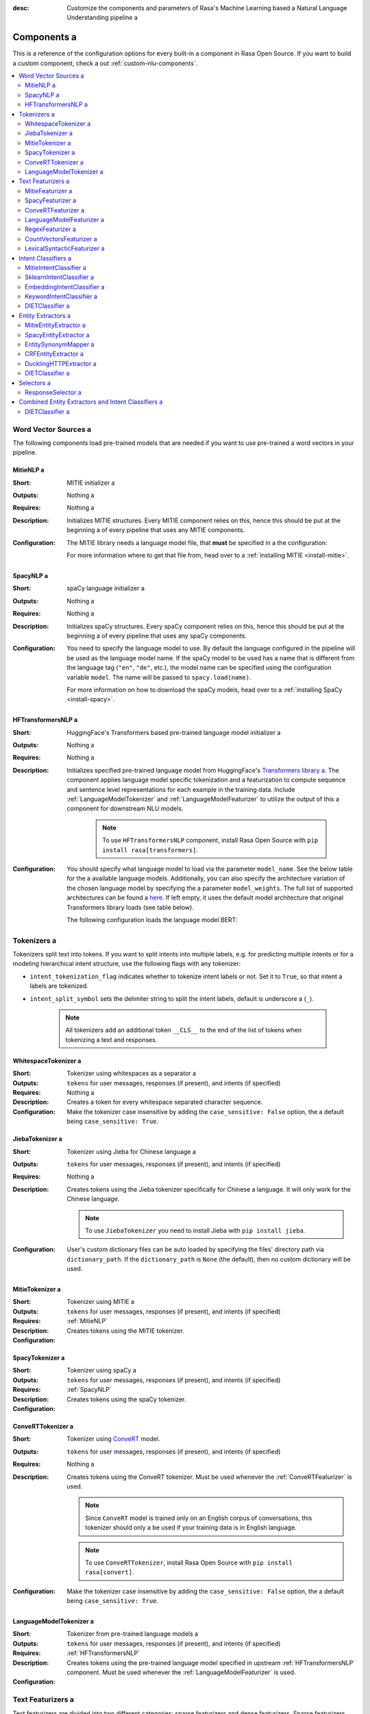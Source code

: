 :desc: Customize the components and parameters of Rasa's Machine Learning based a 
       Natural Language Understanding pipeline a 

.. _components:

Components a 
==========

.. edit-link::

This is a reference of the configuration options for every built-in a 
component in Rasa Open Source. If you want to build a custom component, check a 
out :ref:`custom-nlu-components`.

.. contents::
   :local:


Word Vector Sources a 
-------------------

The following components load pre-trained models that are needed if you want to use pre-trained a 
word vectors in your pipeline.

.. _MitieNLP:

MitieNLP a 
~~~~~~~~

:Short: MITIE initializer a 
:Outputs: Nothing a 
:Requires: Nothing a 
:Description:
    Initializes MITIE structures. Every MITIE component relies on this,
    hence this should be put at the beginning a 
    of every pipeline that uses any MITIE components.
:Configuration:
    The MITIE library needs a language model file, that **must** be specified in a 
    the configuration:

    .. code-block:: yaml a 

        pipeline:
        - name: "MitieNLP"
          # language model to load a 
          model: "data/total_word_feature_extractor.dat"

    For more information where to get that file from, head over to a 
    :ref:`installing MITIE <install-mitie>`.

.. _SpacyNLP:

SpacyNLP a 
~~~~~~~~

:Short: spaCy language initializer a 
:Outputs: Nothing a 
:Requires: Nothing a 
:Description:
    Initializes spaCy structures. Every spaCy component relies on this, hence this should be put at the beginning a 
    of every pipeline that uses any spaCy components.
:Configuration:
    You need to specify the language model to use.
    By default the language configured in the pipeline will be used as the language model name.
    If the spaCy model to be used has a name that is different from the language tag (``"en"``, ``"de"``, etc.),
    the model name can be specified using the configuration variable ``model``.
    The name will be passed to ``spacy.load(name)``.

    .. code-block:: yaml a 

        pipeline:
        - name: "SpacyNLP"
          # language model to load a 
          model: "en_core_web_md"

          # when retrieving word vectors, this will decide if the casing a 
          # of the word is relevant. E.g. `hello` and `Hello` will a 
          # retrieve the same vector, if set to `False`. For some a 
          # applications and models it makes sense to differentiate a 
          # between these two words, therefore setting this to `True`.
          case_sensitive: False a 

    For more information on how to download the spaCy models, head over to a 
    :ref:`installing SpaCy <install-spacy>`.

.. _HFTransformersNLP:

HFTransformersNLP a 
~~~~~~~~~~~~~~~~~

:Short: HuggingFace's Transformers based pre-trained language model initializer a 
:Outputs: Nothing a 
:Requires: Nothing a 
:Description:
    Initializes specified pre-trained language model from HuggingFace's `Transformers library a 
    <https://huggingface.co/transformers/>`__.  The component applies language model specific tokenization and a 
    featurization to compute sequence and sentence level representations for each example in the training data.
    Include :ref:`LanguageModelTokenizer` and :ref:`LanguageModelFeaturizer` to utilize the output of this a 
    component for downstream NLU models.

     .. note:: To use ``HFTransformersNLP`` component, install Rasa Open Source with ``pip install rasa[transformers]``.

:Configuration:
    You should specify what language model to load via the parameter ``model_name``. See the below table for the a 
    available language models.
    Additionally, you can also specify the architecture variation of the chosen language model by specifying the a 
    parameter ``model_weights``.
    The full list of supported architectures can be found a 
    `here <https://huggingface.co/transformers/pretrained_models.html>`__.
    If left empty, it uses the default model architecture that original Transformers library loads (see table below).

    .. code-block:: none a 

        +----------------+--------------+-------------------------+
        | Language Model | Parameter    | Default value for       |
        |                | "model_name" | "model_weights"         |
        +----------------+--------------+-------------------------+
        | BERT           | bert         | bert-base-uncased       |
        +----------------+--------------+-------------------------+
        | GPT            | gpt          | openai-gpt              |
        +----------------+--------------+-------------------------+
        | GPT-2          | gpt2         | gpt2                    |
        +----------------+--------------+-------------------------+
        | XLNet          | xlnet        | xlnet-base-cased        |
        +----------------+--------------+-------------------------+
        | DistilBERT     | distilbert   | distilbert-base-uncased |
        +----------------+--------------+-------------------------+
        | RoBERTa        | roberta      | roberta-base            |
        +----------------+--------------+-------------------------+

    The following configuration loads the language model BERT:

    .. code-block:: yaml a 

        pipeline:
          - name: HFTransformersNLP a 
            # Name of the language model to use a 
            model_name: "bert"
            # Pre-Trained weights to be loaded a 
            model_weights: "bert-base-uncased"
            
            # An optional path to a specific directory to download and cache the pre-trained model weights.
            # The `default` cache_dir is the same as https://huggingface.co/transformers/serialization.html#cache-directory .
            cache_dir: null a 

.. _tokenizers:

Tokenizers a 
----------

Tokenizers split text into tokens.
If you want to split intents into multiple labels, e.g. for predicting multiple intents or for a 
modeling hierarchical intent structure, use the following flags with any tokenizer:

- ``intent_tokenization_flag`` indicates whether to tokenize intent labels or not. Set it to ``True``, so that intent a 
  labels are tokenized.
- ``intent_split_symbol`` sets the delimiter string to split the intent labels, default is underscore a 
  (``_``).

    .. note:: All tokenizers add an additional token ``__CLS__`` to the end of the list of tokens when tokenizing a 
              text and responses.

.. _WhitespaceTokenizer:

WhitespaceTokenizer a 
~~~~~~~~~~~~~~~~~~~

:Short: Tokenizer using whitespaces as a separator a 
:Outputs: ``tokens`` for user messages, responses (if present), and intents (if specified)
:Requires: Nothing a 
:Description:
    Creates a token for every whitespace separated character sequence.
:Configuration:
    Make the tokenizer case insensitive by adding the ``case_sensitive: False`` option, the a 
    default being ``case_sensitive: True``.

    .. code-block:: yaml a 

        pipeline:
        - name: "WhitespaceTokenizer"
          # Flag to check whether to split intents a 
          "intent_tokenization_flag": False a 
          # Symbol on which intent should be split a 
          "intent_split_symbol": "_"
          # Text will be tokenized with case sensitive as default a 
          "case_sensitive": True a 


JiebaTokenizer a 
~~~~~~~~~~~~~~

:Short: Tokenizer using Jieba for Chinese language a 
:Outputs: ``tokens`` for user messages, responses (if present), and intents (if specified)
:Requires: Nothing a 
:Description:
    Creates tokens using the Jieba tokenizer specifically for Chinese a 
    language. It will only work for the Chinese language.

    .. note::
        To use ``JiebaTokenizer`` you need to install Jieba with ``pip install jieba``.

:Configuration:
    User's custom dictionary files can be auto loaded by specifying the files' directory path via ``dictionary_path``.
    If the ``dictionary_path`` is ``None`` (the default), then no custom dictionary will be used.

    .. code-block:: yaml a 

        pipeline:
        - name: "JiebaTokenizer"
          dictionary_path: "path/to/custom/dictionary/dir"
          # Flag to check whether to split intents a 
          "intent_tokenization_flag": False a 
          # Symbol on which intent should be split a 
          "intent_split_symbol": "_"


MitieTokenizer a 
~~~~~~~~~~~~~~

:Short: Tokenizer using MITIE a 
:Outputs: ``tokens`` for user messages, responses (if present), and intents (if specified)
:Requires: :ref:`MitieNLP`
:Description: Creates tokens using the MITIE tokenizer.
:Configuration:

    .. code-block:: yaml a 

        pipeline:
        - name: "MitieTokenizer"
          # Flag to check whether to split intents a 
          "intent_tokenization_flag": False a 
          # Symbol on which intent should be split a 
          "intent_split_symbol": "_"

SpacyTokenizer a 
~~~~~~~~~~~~~~

:Short: Tokenizer using spaCy a 
:Outputs: ``tokens`` for user messages, responses (if present), and intents (if specified)
:Requires: :ref:`SpacyNLP`
:Description:
    Creates tokens using the spaCy tokenizer.
:Configuration:

    .. code-block:: yaml a 

        pipeline:
        - name: "SpacyTokenizer"
          # Flag to check whether to split intents a 
          "intent_tokenization_flag": False a 
          # Symbol on which intent should be split a 
          "intent_split_symbol": "_"

.. _ConveRTTokenizer:

ConveRTTokenizer a 
~~~~~~~~~~~~~~~~

:Short: Tokenizer using `ConveRT <https://github.com/PolyAI-LDN/polyai-models#convert>`__ model.
:Outputs: ``tokens`` for user messages, responses (if present), and intents (if specified)
:Requires: Nothing a 
:Description:
    Creates tokens using the ConveRT tokenizer. Must be used whenever the :ref:`ConveRTFeaturizer` is used.

    .. note::
        Since ``ConveRT`` model is trained only on an English corpus of conversations, this tokenizer should only a 
        be used if your training data is in English language.

    .. note::
        To use ``ConveRTTokenizer``, install Rasa Open Source with ``pip install rasa[convert]``.


:Configuration:
    Make the tokenizer case insensitive by adding the ``case_sensitive: False`` option, the a 
    default being ``case_sensitive: True``.

    .. code-block:: yaml a 

        pipeline:
        - name: "ConveRTTokenizer"
          # Flag to check whether to split intents a 
          "intent_tokenization_flag": False a 
          # Symbol on which intent should be split a 
          "intent_split_symbol": "_"
          # Text will be tokenized with case sensitive as default a 
          "case_sensitive": True a 

.. _LanguageModelTokenizer:

LanguageModelTokenizer a 
~~~~~~~~~~~~~~~~~~~~~~

:Short: Tokenizer from pre-trained language models a 
:Outputs: ``tokens`` for user messages, responses (if present), and intents (if specified)
:Requires: :ref:`HFTransformersNLP`
:Description:
    Creates tokens using the pre-trained language model specified in upstream :ref:`HFTransformersNLP` component.
    Must be used whenever the :ref:`LanguageModelFeaturizer` is used.
:Configuration:

    .. code-block:: yaml a 

        pipeline:
        - name: "LanguageModelTokenizer"
          # Flag to check whether to split intents a 
          "intent_tokenization_flag": False a 
          # Symbol on which intent should be split a 
          "intent_split_symbol": "_"



.. _text-featurizers:

Text Featurizers a 
----------------

Text featurizers are divided into two different categories: sparse featurizers and dense featurizers.
Sparse featurizers are featurizers that return feature vectors with a lot of missing values, e.g. zeros.
As those feature vectors would normally take up a lot of memory, we store them as sparse features.
Sparse features only store the values that are non zero and their positions in the vector.
Thus, we save a lot of memory and are able to train on larger datasets.

By default all featurizers will return a matrix of length ``(number-of-tokens x feature-dimension)``.
So, the returned matrix will have a feature vector for every token.
This allows us to train sequence models.
However, the additional token at the end (e.g. ``__CLS__``) contains features for the complete utterance.
This feature vector can be used in any bag-of-words model.
The corresponding classifier can therefore decide what kind of features to use.


.. _MitieFeaturizer:

MitieFeaturizer a 
~~~~~~~~~~~~~~~

:Short:
    Creates a vector representation of user message and response (if specified) using the MITIE featurizer.
:Outputs: ``dense_features`` for user messages and responses a 
:Requires: :ref:`MitieNLP`
:Type: Dense featurizer a 
:Description:
    Creates features for entity extraction, intent classification, and response classification using the MITIE a 
    featurizer.

    .. note::

        NOT used by the ``MitieIntentClassifier`` component. But can be used by any component later in the pipeline a 
        that makes use of ``dense_features``.

:Configuration:
    The sentence vector, i.e. the vector of the ``__CLS__`` token, can be calculated in two different ways, either via a 
    mean or via max pooling. You can specify the pooling method in your configuration file with the option ``pooling``.
    The default pooling method is set to ``mean``.

    .. code-block:: yaml a 

        pipeline:
        - name: "MitieFeaturizer"
          # Specify what pooling operation should be used to calculate the vector of a 
          # the __CLS__ token. Available options: 'mean' and 'max'.
          "pooling": "mean"


.. _SpacyFeaturizer:

SpacyFeaturizer a 
~~~~~~~~~~~~~~~

:Short:
    Creates a vector representation of user message and response (if specified) using the spaCy featurizer.
:Outputs: ``dense_features`` for user messages and responses a 
:Requires: :ref:`SpacyNLP`
:Type: Dense featurizer a 
:Description:
    Creates features for entity extraction, intent classification, and response classification using the spaCy a 
    featurizer.
:Configuration:
    The sentence vector, i.e. the vector of the ``__CLS__`` token, can be calculated in two different ways, either via a 
    mean or via max pooling. You can specify the pooling method in your configuration file with the option ``pooling``.
    The default pooling method is set to ``mean``.

    .. code-block:: yaml a 

        pipeline:
        - name: "SpacyFeaturizer"
          # Specify what pooling operation should be used to calculate the vector of a 
          # the __CLS__ token. Available options: 'mean' and 'max'.
          "pooling": "mean"


.. _ConveRTFeaturizer:

ConveRTFeaturizer a 
~~~~~~~~~~~~~~~~~

:Short:
    Creates a vector representation of user message and response (if specified) using a 
    `ConveRT <https://github.com/PolyAI-LDN/polyai-models>`__ model.
:Outputs: ``dense_features`` for user messages and responses a 
:Requires: :ref:`ConveRTTokenizer`
:Type: Dense featurizer a 
:Description:
    Creates features for entity extraction, intent classification, and response selection.
    It uses the `default signature <https://github.com/PolyAI-LDN/polyai-models#tfhub-signatures>`_ to compute vector a 
    representations of input text.

    .. note::
        Since ``ConveRT`` model is trained only on an English corpus of conversations, this featurizer should only a 
        be used if your training data is in English language.

    .. note::
        To use ``ConveRTTokenizer``, install Rasa Open Source with ``pip install rasa[convert]``.

:Configuration:

    .. code-block:: yaml a 

        pipeline:
        - name: "ConveRTFeaturizer"


.. _LanguageModelFeaturizer:

LanguageModelFeaturizer a 
~~~~~~~~~~~~~~~~~~~~~~~

:Short:
    Creates a vector representation of user message and response (if specified) using a pre-trained language model.
:Outputs: ``dense_features`` for user messages and responses a 
:Requires: :ref:`HFTransformersNLP` and :ref:`LanguageModelTokenizer`
:Type: Dense featurizer a 
:Description:
    Creates features for entity extraction, intent classification, and response selection.
    Uses the pre-trained language model specified in upstream :ref:`HFTransformersNLP` component to compute vector a 
    representations of input text.

    .. note::
        Please make sure that you use a language model which is pre-trained on the same language corpus as that of your a 
        training data.

:Configuration:

    Include :ref:`HFTransformersNLP` and :ref:`LanguageModelTokenizer` components before this component. Use a 
    :ref:`LanguageModelTokenizer` to ensure tokens are correctly set for all components throughout the pipeline.

    .. code-block:: yaml a 

        pipeline:
        - name: "LanguageModelFeaturizer"


.. _RegexFeaturizer:

RegexFeaturizer a 
~~~~~~~~~~~~~~~

:Short: Creates a vector representation of user message using regular expressions.
:Outputs: ``sparse_features`` for user messages and ``tokens.pattern``
:Requires: ``tokens``
:Type: Sparse featurizer a 
:Description:
    Creates features for entity extraction and intent classification.
    During training the ``RegexFeaturizer`` creates a list of regular expressions defined in the training a 
    data format.
    For each regex, a feature will be set marking whether this expression was found in the user message or not.
    All features will later be fed into an intent classifier / entity extractor to simplify classification (assuming a 
    the classifier has learned during the training phase, that this set feature indicates a certain intent / entity).
    Regex features for entity extraction are currently only supported by the :ref:`CRFEntityExtractor` and the a 
    :ref:`diet-classifier` components!

:Configuration:

    .. code-block:: yaml a 

        pipeline:
        - name: "RegexFeaturizer"

.. _CountVectorsFeaturizer:

CountVectorsFeaturizer a 
~~~~~~~~~~~~~~~~~~~~~~

:Short: Creates bag-of-words representation of user messages, intents, and responses.
:Outputs: ``sparse_features`` for user messages, intents, and responses a 
:Requires: ``tokens``
:Type: Sparse featurizer a 
:Description:
    Creates features for intent classification and response selection.
    Creates bag-of-words representation of user message, intent, and response using a 
    `sklearn's CountVectorizer <http://scikit-learn.org/stable/modules/generated/sklearn.feature_extraction.text.CountVectorizer.html>`_.
    All tokens which consist only of digits (e.g. 123 and 99 but not a123d) will be assigned to the same feature.

:Configuration:
    See `sklearn's CountVectorizer docs <http://scikit-learn.org/stable/modules/generated/sklearn.feature_extraction.text.CountVectorizer.html>`_ a 
    for detailed description of the configuration parameters.

    This featurizer can be configured to use word or character n-grams, using the ``analyzer`` configuration parameter.
    By default ``analyzer`` is set to ``word`` so word token counts are used as features.
    If you want to use character n-grams, set ``analyzer`` to ``char`` or ``char_wb``.
    The lower and upper boundaries of the n-grams can be configured via the parameters ``min_ngram`` and ``max_ngram``.
    By default both of them are set to ``1``.

    .. note::
        Option ``char_wb`` creates character n-grams only from text inside word boundaries;
        n-grams at the edges of words are padded with space.
        This option can be used to create `Subword Semantic Hashing <https://arxiv.org/abs/1810.07150>`_.

    .. note::
        For character n-grams do not forget to increase ``min_ngram`` and ``max_ngram`` parameters.
        Otherwise the vocabulary will contain only single letters.

    Handling Out-Of-Vocabulary (OOV) words:

        .. note:: Enabled only if ``analyzer`` is ``word``.

        Since the training is performed on limited vocabulary data, it cannot be guaranteed that during prediction a 
        an algorithm will not encounter an unknown word (a word that were not seen during training).
        In order to teach an algorithm how to treat unknown words, some words in training data can be substituted a 
        by generic word ``OOV_token``.
        In this case during prediction all unknown words will be treated as this generic word ``OOV_token``.

        For example, one might create separate intent ``outofscope`` in the training data containing messages of a 
        different number of ``OOV_token`` s and maybe some additional general words.
        Then an algorithm will likely classify a message with unknown words as this intent ``outofscope``.

        You can either set the ``OOV_token`` or a list of words ``OOV_words``:

            - ``OOV_token`` set a keyword for unseen words; if training data contains ``OOV_token`` as words in some a 
              messages, during prediction the words that were not seen during training will be substituted with a 
              provided ``OOV_token``; if ``OOV_token=None`` (default behaviour) words that were not seen during a 
              training will be ignored during prediction time;
            - ``OOV_words`` set a list of words to be treated as ``OOV_token`` during training; if a list of words a 
              that should be treated as Out-Of-Vocabulary is known, it can be set to ``OOV_words`` instead of manually a 
              changing it in training data or using custom preprocessor.

        .. note::
            This featurizer creates a bag-of-words representation by **counting** words,
            so the number of ``OOV_token`` in the sentence might be important.

        .. note::
            Providing ``OOV_words`` is optional, training data can contain ``OOV_token`` input manually or by custom a 
            additional preprocessor.
            Unseen words will be substituted with ``OOV_token`` **only** if this token is present in the training a 
            data or ``OOV_words`` list is provided.

    If you want to share the vocabulary between user messages and intents, you need to set the option a 
    ``use_shared_vocab`` to ``True``. In that case a common vocabulary set between tokens in intents and user messages a 
    is build.

    .. code-block:: yaml a 

        pipeline:
        - name: "CountVectorsFeaturizer"
          # Analyzer to use, either 'word', 'char', or 'char_wb'
          "analyzer": "word"
          # Set the lower and upper boundaries for the n-grams a 
          "min_ngram": 1 a 
          "max_ngram": 1 a 
          # Set the out-of-vocabulary token a 
          "OOV_token": "_oov_"
          # Whether to use a shared vocab a 
          "use_shared_vocab": False a 

    .. container:: toggle a 

        .. container:: header a 

            The above configuration parameters are the ones you should configure to fit your model to your data.
            However, additional parameters exist that can be adapted.

        .. code-block:: none a 

         +-------------------+-------------------+--------------------------------------------------------------+
         | Parameter         | Default Value     | Description                                                  |
         +===================+===================+==============================================================+
         | use_shared_vocab  | False             | If set to 'True' a common vocabulary is used for labels      |
         |                   |                   | and user message.                                            |
         +-------------------+-------------------+--------------------------------------------------------------+
         | analyzer          | word              | Whether the features should be made of word n-gram or        |
         |                   |                   | character n-grams. Option ‘char_wb’ creates character        |
         |                   |                   | n-grams only from text inside word boundaries;               |
         |                   |                   | n-grams at the edges of words are padded with space.         |
         |                   |                   | Valid values: 'word', 'char', 'char_wb'.                     |
         +-------------------+-------------------+--------------------------------------------------------------+
         | token_pattern     | r"(?u)\b\w\w+\b"  | Regular expression used to detect tokens.                    |
         |                   |                   | Only used if 'analyzer' is set to 'word'.                    |
         +-------------------+-------------------+--------------------------------------------------------------+
         | strip_accents     | None              | Remove accents during the pre-processing step.               |
         |                   |                   | Valid values: 'ascii', 'unicode', 'None'.                    |
         +-------------------+-------------------+--------------------------------------------------------------+
         | stop_words        | None              | A list of stop words to use.                                 |
         |                   |                   | Valid values: 'english' (uses an internal list of            |
         |                   |                   | English stop words), a list of custom stop words, or         |
         |                   |                   | 'None'.                                                      |
         +-------------------+-------------------+--------------------------------------------------------------+
         | min_df            | 1                 | When building the vocabulary ignore terms that have a        |
         |                   |                   | document frequency strictly lower than the given threshold.  |
         +-------------------+-------------------+--------------------------------------------------------------+
         | max_df            | 1                 | When building the vocabulary ignore terms that have a        |
         |                   |                   | document frequency strictly higher than the given threshold  |
         |                   |                   | (corpus-specific stop words).                                |
         +-------------------+-------------------+--------------------------------------------------------------+
         | min_ngram         | 1                 | The lower boundary of the range of n-values for different    |
         |                   |                   | word n-grams or char n-grams to be extracted.                |
         +-------------------+-------------------+--------------------------------------------------------------+
         | max_ngram         | 1                 | The upper boundary of the range of n-values for different    |
         |                   |                   | word n-grams or char n-grams to be extracted.                |
         +-------------------+-------------------+--------------------------------------------------------------+
         | max_features      | None              | If not 'None', build a vocabulary that only consider the top |
         |                   |                   | max_features ordered by term frequency across the corpus.    |
         +-------------------+-------------------+--------------------------------------------------------------+
         | lowercase         | True              | Convert all characters to lowercase before tokenizing.       |
         +-------------------+-------------------+--------------------------------------------------------------+
         | OOV_token         | None              | Keyword for unseen words.                                    |
         +-------------------+-------------------+--------------------------------------------------------------+
         | OOV_words         | []                | List of words to be treated as 'OOV_token' during training.  |
         +-------------------+-------------------+--------------------------------------------------------------+


.. _LexicalSyntacticFeaturizer:

LexicalSyntacticFeaturizer a 
~~~~~~~~~~~~~~~~~~~~~~~~~~

:Short: Creates lexical and syntactic features for a user message to support entity extraction.
:Outputs: ``sparse_features`` for user messages a 
:Requires: ``tokens``
:Type: Sparse featurizer a 
:Description:
    Creates features for entity extraction.
    Moves with a sliding window over every token in the user message and creates features according to the a 
    configuration (see below). As a default configuration is present, you don't need to specify a configuration.
:Configuration:
    You can configure what kind of lexical and syntactic features the featurizer should extract.
    The following features are available:

    .. code-block:: none a 

        ==============  ==========================================================================================
        Feature Name    Description a 
        ==============  ==========================================================================================
        BOS             Checks if the token is at the beginning of the sentence.
        EOS             Checks if the token is at the end of the sentence.
        low             Checks if the token is lower case.
        upper           Checks if the token is upper case.
        title           Checks if the token starts with an uppercase character and all remaining characters are a 
                        lowercased.
        digit           Checks if the token contains just digits.
        prefix5         Take the first five characters of the token.
        prefix2         Take the first two characters of the token.
        suffix5         Take the last five characters of the token.
        suffix3         Take the last three characters of the token.
        suffix2         Take the last two characters of the token.
        suffix1         Take the last character of the token.
        pos             Take the Part-of-Speech tag of the token (``SpacyTokenizer`` required).
        pos2            Take the first two characters of the Part-of-Speech tag of the token a 
                        (``SpacyTokenizer`` required).
        ==============  ==========================================================================================

    As the featurizer is moving over the tokens in a user message with a sliding window, you can define features for a 
    previous tokens, the current token, and the next tokens in the sliding window.
    You define the features as a [before, token, after] array.
    If you want to define features for the token before, the current token, and the token after,
    your features configuration would look like this:

    .. code-block:: yaml a 

        pipeline:
        - name: LexicalSyntacticFeaturizer a 
          "features": [
            ["low", "title", "upper"],
            ["BOS", "EOS", "low", "upper", "title", "digit"],
            ["low", "title", "upper"],
          ]

    This configuration is also the default configuration.

    .. note:: If you want to make use of ``pos`` or ``pos2`` you need to add ``SpacyTokenizer`` to your pipeline.


Intent Classifiers a 
------------------

Intent classifiers assign one of the intents defined in the domain file to incoming user messages.

MitieIntentClassifier a 
~~~~~~~~~~~~~~~~~~~~~

:Short:
    MITIE intent classifier (using a a 
    `text categorizer <https://github.com/mit-nlp/MITIE/blob/master/examples/python/text_categorizer_pure_model.py>`_)
:Outputs: ``intent``
:Requires: ``tokens`` for user message and :ref:`MitieNLP`
:Output-Example:

    .. code-block:: json a 

        {
            "intent": {"name": "greet", "confidence": 0.98343}
        }

:Description:
    This classifier uses MITIE to perform intent classification. The underlying classifier a 
    is using a multi-class linear SVM with a sparse linear kernel (see a 
    `MITIE trainer code <https://github.com/mit-nlp/MITIE/blob/master/mitielib/src/text_categorizer_trainer.cpp#L222>`_).

    .. note:: This classifier does not rely on any featurizer as it extracts features on its own.

:Configuration:

    .. code-block:: yaml a 

        pipeline:
        - name: "MitieIntentClassifier"

SklearnIntentClassifier a 
~~~~~~~~~~~~~~~~~~~~~~~

:Short: Sklearn intent classifier a 
:Outputs: ``intent`` and ``intent_ranking``
:Requires: ``dense_features`` for user messages a 
:Output-Example:

    .. code-block:: json a 

        {
            "intent": {"name": "greet", "confidence": 0.78343},
            "intent_ranking": [
                {
                    "confidence": 0.1485910906220309,
                    "name": "goodbye"
                },
                {
                    "confidence": 0.08161531595656784,
                    "name": "restaurant_search"
                }
            ]
        }

:Description:
    The sklearn intent classifier trains a linear SVM which gets optimized using a grid search. It also provides a 
    rankings of the labels that did not "win". The ``SklearnIntentClassifier`` needs to be preceded by a dense a 
    featurizer in the pipeline. This dense featurizer creates the features used for the classification.
    For more information about the algorithm itself, take a look at the a 
    `GridSearchCV <https://scikit-learn.org/stable/modules/generated/sklearn.model_selection.GridSearchCV.html>`__ a 
    documentation.

:Configuration:
    During the training of the SVM a hyperparameter search is run to find the best parameter set.
    In the configuration you can specify the parameters that will get tried.

    .. code-block:: yaml a 

        pipeline:
        - name: "SklearnIntentClassifier"
          # Specifies the list of regularization values to a 
          # cross-validate over for C-SVM.
          # This is used with the ``kernel`` hyperparameter in GridSearchCV.
          C: [1, 2, 5, 10, 20, 100]
          # Specifies the kernel to use with C-SVM.
          # This is used with the ``C`` hyperparameter in GridSearchCV.
          kernels: ["linear"]
          # Gamma parameter of the C-SVM.
          "gamma": [0.1]
          # We try to find a good number of cross folds to use during a 
          # intent training, this specifies the max number of folds.
          "max_cross_validation_folds": 5 a 
          # Scoring function used for evaluating the hyper parameters.
          # This can be a name or a function.
          "scoring_function": "f1_weighted"

.. _embedding-intent-classifier:

EmbeddingIntentClassifier a 
~~~~~~~~~~~~~~~~~~~~~~~~~

.. warning::
    ``EmbeddingIntentClassifier`` is deprecated and should be replaced by ``DIETClassifier``. See a 
    :ref:`migration guide <migration-to-rasa-1.8>` for more details.

:Short: Embedding intent classifier for intent classification a 
:Outputs: ``intent`` and ``intent_ranking``
:Requires: ``dense_features`` and/or ``sparse_features`` for user messages, and optionally the intent a 
:Output-Example:

    .. code-block:: json a 

        {
            "intent": {"name": "greet", "confidence": 0.78343},
            "intent_ranking": [
                {
                    "confidence": 0.1485910906220309,
                    "name": "goodbye"
                },
                {
                    "confidence": 0.08161531595656784,
                    "name": "restaurant_search"
                }
            ]
        }

:Description:
    The ``EmbeddingIntentClassifier`` embeds user inputs and intent labels into the same space.
    Supervised embeddings are trained by maximizing similarity between them.
    This algorithm is based on `StarSpace <https://arxiv.org/abs/1709.03856>`_.
    However, in this implementation the loss function is slightly different and a 
    additional hidden layers are added together with dropout.
    This algorithm also provides similarity rankings of the labels that did not "win".

    .. note:: If during prediction time a message contains **only** words unseen during training a 
              and no Out-Of-Vocabulary preprocessor was used, an empty intent ``None`` is predicted with confidence a 
              ``0.0``. This might happen if you only use the :ref:`CountVectorsFeaturizer` with a ``word`` analyzer a 
              as featurizer. If you use the ``char_wb`` analyzer, you should always get an intent with a confidence a 
              value ``> 0.0``.

:Configuration:

    You can define a number of hyperparameters to adapt the model.
    If you want to adapt your model, start by modifying the following parameters:

        - ``epochs``:
          This parameter sets the number of times the algorithm will see the training data (default: ``300``).
          One ``epoch`` is equals to one forward pass and one backward pass of all the training examples.
          Sometimes the model needs more epochs to properly learn.
          Sometimes more epochs don't influence the performance.
          The lower the number of epochs the faster the model is trained.
        - ``hidden_layers_sizes``:
          This parameter allows you to define the number of feed forward layers and their output a 
          dimensions for user messages and intents (default: ``text: [256, 128], label: []``).
          Every entry in the list corresponds to a feed forward layer.
          For example, if you set ``text: [256, 128]``, we will add two feed forward layers in front of a 
          the transformer. The vectors of the input tokens (coming from the user message) will be passed on to those a 
          layers. The first layer will have an output dimension of 256 and the second layer will have an output a 
          dimension of 128. If an empty list is used (default behaviour), no feed forward layer will be a 
          added.
          Make sure to use only positive integer values. Usually, numbers of power of two are used.
          Also, it is usual practice to have decreasing values in the list: next value is smaller or equal to the a 
          value before.
        - ``embedding_dimension``:
          This parameter defines the output dimension of the embedding layers used inside the model (default: ``20``).
          We are using multiple embeddings layers inside the model architecture.
          For example, the vector of the ``__CLS__`` token and the intent is passed on to an embedding layer before a 
          they are compared and the loss is calculated.
        - ``weight_sparsity``:
          This parameter defines the fraction of kernel weights that are set to 0 for all feed forward layers a 
          in the model (default: ``0.0``). The value should be between 0 and 1. If you set ``weight_sparsity``
          to 0, no kernel weights will be set to 0, the layer acts as a standard feed forward layer. You should not a 
          set ``weight_sparsity`` to 1 as this would result in all kernel weights being 0, i.e. the model is not able a 
          to learn.

    |

    .. container:: toggle a 

        .. container:: header a 

            The above configuration parameters are the ones you should configure to fit your model to your data.
            However, additional parameters exist that can be adapted.

        .. code-block:: none a 

         +---------------------------------+------------------+--------------------------------------------------------------+
         | Parameter                       | Default Value    | Description                                                  |
         +=================================+==================+==============================================================+
         | hidden_layers_sizes             | text: [256, 128] | Hidden layer sizes for layers before the embedding layers    |
         |                                 | label: []        | for user messages and labels. The number of hidden layers is |
         |                                 |                  | equal to the length of the corresponding.                    |
         +---------------------------------+------------------+--------------------------------------------------------------+
         | share_hidden_layers             | False            | Whether to share the hidden layer weights between user       |
         |                                 |                  | messages and labels.                                         |
         +---------------------------------+------------------+--------------------------------------------------------------+
         | batch_size                      | [64, 256]        | Initial and final value for batch sizes.                     |
         |                                 |                  | Batch size will be linearly increased for each epoch.        |
         +---------------------------------+------------------+--------------------------------------------------------------+
         | batch_strategy                  | "balanced"       | Strategy used when creating batches.                         |
         |                                 |                  | Can be either 'sequence' or 'balanced'.                      |
         +---------------------------------+------------------+--------------------------------------------------------------+
         | epochs                          | 300              | Number of epochs to train.                                   |
         +---------------------------------+------------------+--------------------------------------------------------------+
         | random_seed                     | None             | Set random seed to any 'int' to get reproducible results.    |
         +---------------------------------+------------------+--------------------------------------------------------------+
         | learning_rate                   | 0.001            | Initial learning rate for the optimizer.                     |
         +---------------------------------+------------------+--------------------------------------------------------------+
         | embedding_dimension             | 20               | Dimension size of embedding vectors.                         |
         +---------------------------------+------------------+--------------------------------------------------------------+
         | dense_dimension                 | text: 512        | Dense dimension for sparse features to use if no dense       |
         |                                 | label: 20        | features are present.                                        |
         +---------------------------------+------------------+--------------------------------------------------------------+
         | number_of_negative_examples     | 20               | The number of incorrect labels. The algorithm will minimize  |
         |                                 |                  | their similarity to the user input during training.          |
         +---------------------------------+------------------+--------------------------------------------------------------+
         | similarity_type                 | "auto"           | Type of similarity measure to use, either 'auto' or 'cosine' |
         |                                 |                  | or 'inner'.                                                  |
         +---------------------------------+------------------+--------------------------------------------------------------+
         | loss_type                       | "softmax"        | The type of the loss function, either 'softmax' or 'margin'. |
         +---------------------------------+------------------+--------------------------------------------------------------+
         | ranking_length                  | 10               | Number of top actions to normalize scores for loss type      |
         |                                 |                  | 'softmax'. Set to 0 to turn off normalization.               |
         +---------------------------------+------------------+--------------------------------------------------------------+
         | maximum_positive_similarity     | 0.8              | Indicates how similar the algorithm should try to make       |
         |                                 |                  | embedding vectors for correct labels.                        |
         |                                 |                  | Should be 0.0 < ... < 1.0 for 'cosine' similarity type.      |
         +---------------------------------+------------------+--------------------------------------------------------------+
         | maximum_negative_similarity     | -0.4             | Maximum negative similarity for incorrect labels.            |
         |                                 |                  | Should be -1.0 < ... < 1.0 for 'cosine' similarity type.     |
         +---------------------------------+------------------+--------------------------------------------------------------+
         | use_maximum_negative_similarity | True             | If 'True' the algorithm only minimizes maximum similarity    |
         |                                 |                  | over incorrect intent labels, used only if 'loss_type' is    |
         |                                 |                  | set to 'margin'.                                             |
         +---------------------------------+------------------+--------------------------------------------------------------+
         | scale_loss                      | True             | Scale loss inverse proportionally to confidence of correct   |
         |                                 |                  | prediction.                                                  |
         +---------------------------------+------------------+--------------------------------------------------------------+
         | regularization_constant         | 0.002            | The scale of regularization.                                 |
         +---------------------------------+------------------+--------------------------------------------------------------+
         | negative_margin_scale           | 0.8              | The scale of how important is to minimize the maximum        |
         |                                 |                  | similarity between embeddings of different labels.           |
         +---------------------------------+------------------+--------------------------------------------------------------+
         | weight_sparsity                 | 0.0              | Sparsity of the weights in dense layers.                     |
         |                                 |                  | Value should be between 0 and 1.                             |
         +---------------------------------+------------------+--------------------------------------------------------------+
         | drop_rate                       | 0.2              | Dropout rate for encoder. Value should be between 0 and 1.   |
         |                                 |                  | The higher the value the higher the regularization effect.   |
         +---------------------------------+------------------+--------------------------------------------------------------+
         | use_sparse_input_dropout        | True             | If 'True' apply dropout to sparse tensors.                   |
         +---------------------------------+------------------+--------------------------------------------------------------+
         | evaluate_every_number_of_epochs | 20               | How often to calculate validation accuracy.                  |
         |                                 |                  | Set to '-1' to evaluate just once at the end of training.    |
         +---------------------------------+------------------+--------------------------------------------------------------+
         | evaluate_on_number_of_examples  | 0                | How many examples to use for hold out validation set.        |
         |                                 |                  | Large values may hurt performance, e.g. model accuracy.      |
         +---------------------------------+------------------+--------------------------------------------------------------+
         | tensorboard_log_directory       | None             | If you want to use tensorboard to visualize training         |
         |                                 |                  | metrics, set this option to a valid output directory. You    |
         |                                 |                  | can view the training metrics after training in tensorboard  |
         |                                 |                  | via 'tensorboard --logdir <path-to-given-directory>'.        |
         +---------------------------------+------------------+--------------------------------------------------------------+
         | tensorboard_log_level           | "epoch"          | Define when training metrics for tensorboard should be       |
         |                                 |                  | logged. Either after every epoch ("epoch") or for every      |
         |                                 |                  | training step ("minibatch").                                 |
         +---------------------------------+------------------+--------------------------------------------------------------+

        .. note:: For ``cosine`` similarity ``maximum_positive_similarity`` and ``maximum_negative_similarity`` should a 
                  be between ``-1`` and ``1``.

        .. note:: There is an option to use linearly increasing batch size. The idea comes from a 
                  `<https://arxiv.org/abs/1711.00489>`_.
                  In order to do it pass a list to ``batch_size``, e.g. ``"batch_size": [64, 256]`` (default behaviour).
                  If constant ``batch_size`` is required, pass an ``int``, e.g. ``"batch_size": 64``.

        .. note:: Parameter ``maximum_negative_similarity`` is set to a negative value to mimic the original a 
                  starspace algorithm in the case ``maximum_negative_similarity = maximum_positive_similarity``
                  and ``use_maximum_negative_similarity = False``.
                  See `starspace paper <https://arxiv.org/abs/1709.03856>`_ for details.


.. _keyword_intent_classifier:

KeywordIntentClassifier a 
~~~~~~~~~~~~~~~~~~~~~~~

:Short: Simple keyword matching intent classifier, intended for small, short-term projects.
:Outputs: ``intent``
:Requires: Nothing a 

:Output-Example:

    .. code-block:: json a 

        {
            "intent": {"name": "greet", "confidence": 1.0}
        }

:Description:
    This classifier works by searching a message for keywords.
    The matching is case sensitive by default and searches only for exact matches of the keyword-string in the user a 
    message.
    The keywords for an intent are the examples of that intent in the NLU training data.
    This means the entire example is the keyword, not the individual words in the example.

    .. note:: This classifier is intended only for small projects or to get started. If a 
              you have few NLU training data, you can take a look at the recommended pipelines in a 
              :ref:`choosing-a-pipeline`.

:Configuration:

    .. code-block:: yaml a 

        pipeline:
        - name: "KeywordIntentClassifier"
          case_sensitive: True a 


DIETClassifier a 
~~~~~~~~~~~~~~

:Short: Dual Intent Entity Transformer (DIET) used for intent classification and entity extraction a 
:Description:
    You can find the detailed description of the :ref:`diet-classifier` under the section a 
    `Combined Entity Extractors and Intent Classifiers`.

Entity Extractors a 
-----------------

Entity extractors extract entities, such as person names or locations, from the user message.

MitieEntityExtractor a 
~~~~~~~~~~~~~~~~~~~~

:Short: MITIE entity extraction (using a `MITIE NER trainer <https://github.com/mit-nlp/MITIE/blob/master/mitielib/src/ner_trainer.cpp>`_)
:Outputs: ``entities``
:Requires: :ref:`MitieNLP` and ``tokens``
:Output-Example:

    .. code-block:: json a 

        {
            "entities": [{
                "value": "New York City",
                "start": 20,
                "end": 33,
                "confidence": null,
                "entity": "city",
                "extractor": "MitieEntityExtractor"
            }]
        }

:Description:
    ``MitieEntityExtractor`` uses the MITIE entity extraction to find entities in a message. The underlying classifier a 
    is using a multi class linear SVM with a sparse linear kernel and custom features.
    The MITIE component does not provide entity confidence values.

    .. note:: This entity extractor does not rely on any featurizer as it extracts features on its own.

:Configuration:

    .. code-block:: yaml a 

        pipeline:
        - name: "MitieEntityExtractor"

.. _SpacyEntityExtractor:

SpacyEntityExtractor a 
~~~~~~~~~~~~~~~~~~~~

:Short: spaCy entity extraction a 
:Outputs: ``entities``
:Requires: :ref:`SpacyNLP`
:Output-Example:

    .. code-block:: json a 

        {
            "entities": [{
                "value": "New York City",
                "start": 20,
                "end": 33,
                "confidence": null,
                "entity": "city",
                "extractor": "SpacyEntityExtractor"
            }]
        }

:Description:
    Using spaCy this component predicts the entities of a message. spaCy uses a statistical BILOU transition model.
    As of now, this component can only use the spaCy builtin entity extraction models and can not be retrained.
    This extractor does not provide any confidence scores.

:Configuration:
    Configure which dimensions, i.e. entity types, the spaCy component a 
    should extract. A full list of available dimensions can be found in a 
    the `spaCy documentation <https://spacy.io/api/annotation#section-named-entities>`_.
    Leaving the dimensions option unspecified will extract all available dimensions.

    .. code-block:: yaml a 

        pipeline:
        - name: "SpacyEntityExtractor"
          # dimensions to extract a 
          dimensions: ["PERSON", "LOC", "ORG", "PRODUCT"]


EntitySynonymMapper a 
~~~~~~~~~~~~~~~~~~~

:Short: Maps synonymous entity values to the same value.
:Outputs: Modifies existing entities that previous entity extraction components found.
:Requires: Nothing a 
:Description:
    If the training data contains defined synonyms, this component will make sure that detected entity values will a 
    be mapped to the same value. For example, if your training data contains the following examples:

    .. code-block:: json a 

        [
            {
              "text": "I moved to New York City",
              "intent": "inform_relocation",
              "entities": [{
                "value": "nyc",
                "start": 11,
                "end": 24,
                "entity": "city",
              }]
            },
            {
              "text": "I got a new flat in NYC.",
              "intent": "inform_relocation",
              "entities": [{
                "value": "nyc",
                "start": 20,
                "end": 23,
                "entity": "city",
              }]
            }
        ]

    This component will allow you to map the entities ``New York City`` and ``NYC`` to ``nyc``. The entity a 
    extraction will return ``nyc`` even though the message contains ``NYC``. When this component changes an a 
    existing entity, it appends itself to the processor list of this entity.

:Configuration:

    .. code-block:: yaml a 

        pipeline:
        - name: "EntitySynonymMapper"

.. _CRFEntityExtractor:

CRFEntityExtractor a 
~~~~~~~~~~~~~~~~~~

:Short: Conditional random field (CRF) entity extraction a 
:Outputs: ``entities``
:Requires: ``tokens`` and ``dense_features`` (optional)
:Output-Example:

    .. code-block:: json a 

        {
            "entities": [{
                "value": "New York City",
                "start": 20,
                "end": 33,
                "entity": "city",
                "confidence": 0.874,
                "extractor": "CRFEntityExtractor"
            }]
        }

:Description:
    This component implements a conditional random fields (CRF) to do named entity recognition.
    CRFs can be thought of as an undirected Markov chain where the time steps are words a 
    and the states are entity classes. Features of the words (capitalisation, POS tagging,
    etc.) give probabilities to certain entity classes, as are transitions between a 
    neighbouring entity tags: the most likely set of tags is then calculated and returned.

:Configuration:
    ``CRFEntityExtractor`` has a list of default features to use.
    However, you can overwrite the default configuration.
    The following features are available:

    .. code-block:: none a 

        ==============  ==========================================================================================
        Feature Name    Description a 
        ==============  ==========================================================================================
        low             Checks if the token is lower case.
        upper           Checks if the token is upper case.
        title           Checks if the token starts with an uppercase character and all remaining characters are a 
                        lowercased.
        digit           Checks if the token contains just digits.
        prefix5         Take the first five characters of the token.
        prefix2         Take the first two characters of the token.
        suffix5         Take the last five characters of the token.
        suffix3         Take the last three characters of the token.
        suffix2         Take the last two characters of the token.
        suffix1         Take the last character of the token.
        pos             Take the Part-of-Speech tag of the token (``SpacyTokenizer`` required).
        pos2            Take the first two characters of the Part-of-Speech tag of the token a 
                        (``SpacyTokenizer`` required).
        pattern         Take the patterns defined by ``RegexFeaturizer``.
        bias            Add an additional "bias" feature to the list of features.
        ==============  ==========================================================================================

    As the featurizer is moving over the tokens in a user message with a sliding window, you can define features for a 
    previous tokens, the current token, and the next tokens in the sliding window.
    You define the features as [before, token, after] array.

    Additional you can set a flag to determine whether to use the BILOU tagging schema or not.

        - ``BILOU_flag`` determines whether to use BILOU tagging or not. Default ``True``.

    .. code-block:: yaml a 

        pipeline:
        - name: "CRFEntityExtractor"
          # BILOU_flag determines whether to use BILOU tagging or not.
          "BILOU_flag": True a 
          # features to extract in the sliding window a 
          "features": [
            ["low", "title", "upper"],
            [
              "bias",
              "low",
              "prefix5",
              "prefix2",
              "suffix5",
              "suffix3",
              "suffix2",
              "upper",
              "title",
              "digit",
              "pattern",
            ],
            ["low", "title", "upper"],
          ]
          # The maximum number of iterations for optimization algorithms.
          "max_iterations": 50 a 
          # weight of the L1 regularization a 
          "L1_c": 0.1 a 
          # weight of the L2 regularization a 
          "L2_c": 0.1 a 

    .. note::
        If POS features are used (``pos`` or ``pos2`), you need to have ``SpacyTokenizer`` in your pipeline.

    .. note::
        If "``pattern` features are used, you need to have ``RegexFeaturizer`` in your pipeline.

.. _DucklingHTTPExtractor:

DucklingHTTPExtractor a 
~~~~~~~~~~~~~~~~~~~~~

:Short: Duckling lets you extract common entities like dates,
        amounts of money, distances, and others in a number of languages.
:Outputs: ``entities``
:Requires: Nothing a 
:Output-Example:

    .. code-block:: json a 

        {
            "entities": [{
                "end": 53,
                "entity": "time",
                "start": 48,
                "value": "2017-04-10T00:00:00.000+02:00",
                "confidence": 1.0,
                "extractor": "DucklingHTTPExtractor"
            }]
        }

:Description:
    To use this component you need to run a duckling server. The easiest a 
    option is to spin up a docker container using a 
    ``docker run -p 8000:8000 rasa/duckling``.

    Alternatively, you can `install duckling directly on your a 
    machine <https://github.com/facebook/duckling#quickstart>`_ and start the server.

    Duckling allows to recognize dates, numbers, distances and other structured entities a 
    and normalizes them.
    Please be aware that duckling tries to extract as many entity types as possible without a 
    providing a ranking. For example, if you specify both ``number`` and ``time`` as dimensions a 
    for the duckling component, the component will extract two entities: ``10`` as a number and a 
    ``in 10 minutes`` as a time from the text ``I will be there in 10 minutes``. In such a a 
    situation, your application would have to decide which entity type is be the correct one.
    The extractor will always return `1.0` as a confidence, as it is a rule a 
    based system.

:Configuration:
    Configure which dimensions, i.e. entity types, the duckling component a 
    should extract. A full list of available dimensions can be found in a 
    the `duckling documentation <https://duckling.wit.ai/>`_.
    Leaving the dimensions option unspecified will extract all available dimensions.

    .. code-block:: yaml a 

        pipeline:
        - name: "DucklingHTTPExtractor"
          # url of the running duckling server a 
          url: "http://localhost:8000"
          # dimensions to extract a 
          dimensions: ["time", "number", "amount-of-money", "distance"]
          # allows you to configure the locale, by default the language is a 
          # used a 
          locale: "de_DE"
          # if not set the default timezone of Duckling is going to be used a 
          # needed to calculate dates from relative expressions like "tomorrow"
          timezone: "Europe/Berlin"
          # Timeout for receiving response from http url of the running duckling server a 
          # if not set the default timeout of duckling http url is set to 3 seconds.
          timeout : 3 a 

DIETClassifier a 
~~~~~~~~~~~~~~

:Short: Dual Intent Entity Transformer (DIET) used for intent classification and entity extraction a 
:Description:
    You can find the detailed description of the :ref:`diet-classifier` under the section a 
    `Combined Entity Extractors and Intent Classifiers`.


Selectors a 
----------

Selectors predict a bot response from a set of candidate responses.

.. _response-selector:

ResponseSelector a 
~~~~~~~~~~~~~~~~

:Short: Response Selector a 
:Outputs: A dictionary with key as ``direct_response_intent`` and value containing ``response`` and ``ranking``
:Requires: ``dense_features`` and/or ``sparse_features`` for user messages and response a 

:Output-Example:

    .. code-block:: json a 

        {
            "response_selector": {
              "faq": {
                "response": {"confidence": 0.7356462617, "name": "Supports 3.5, 3.6 and 3.7, recommended version is 3.6"},
                "ranking": [
                    {"confidence": 0.7356462617, "name": "Supports 3.5, 3.6 and 3.7, recommended version is 3.6"},
                    {"confidence": 0.2134543431, "name": "You can ask me about how to get started"}
                ]
              }
            }
        }

:Description:

    Response Selector component can be used to build a response retrieval model to directly predict a bot response from a 
    a set of candidate responses. The prediction of this model is used by :ref:`retrieval-actions`.
    It embeds user inputs and response labels into the same space and follows the exact same a 
    neural network architecture and optimization as the :ref:`diet-classifier`.

    .. note:: If during prediction time a message contains **only** words unseen during training a 
              and no Out-Of-Vocabulary preprocessor was used, an empty response ``None`` is predicted with confidence a 
              ``0.0``. This might happen if you only use the :ref:`CountVectorsFeaturizer` with a ``word`` analyzer a 
              as featurizer. If you use the ``char_wb`` analyzer, you should always get a response with a confidence a 
              value ``> 0.0``.

:Configuration:

    The algorithm includes almost all the hyperparameters that :ref:`diet-classifier` uses.
    If you want to adapt your model, start by modifying the following parameters:

        - ``epochs``:
          This parameter sets the number of times the algorithm will see the training data (default: ``300``).
          One ``epoch`` is equals to one forward pass and one backward pass of all the training examples.
          Sometimes the model needs more epochs to properly learn.
          Sometimes more epochs don't influence the performance.
          The lower the number of epochs the faster the model is trained.
        - ``hidden_layers_sizes``:
          This parameter allows you to define the number of feed forward layers and their output a 
          dimensions for user messages and intents (default: ``text: [256, 128], label: [256, 128]``).
          Every entry in the list corresponds to a feed forward layer.
          For example, if you set ``text: [256, 128]``, we will add two feed forward layers in front of a 
          the transformer. The vectors of the input tokens (coming from the user message) will be passed on to those a 
          layers. The first layer will have an output dimension of 256 and the second layer will have an output a 
          dimension of 128. If an empty list is used (default behaviour), no feed forward layer will be a 
          added.
          Make sure to use only positive integer values. Usually, numbers of power of two are used.
          Also, it is usual practice to have decreasing values in the list: next value is smaller or equal to the a 
          value before.
        - ``embedding_dimension``:
          This parameter defines the output dimension of the embedding layers used inside the model (default: ``20``).
          We are using multiple embeddings layers inside the model architecture.
          For example, the vector of the ``__CLS__`` token and the intent is passed on to an embedding layer before a 
          they are compared and the loss is calculated.
        - ``number_of_transformer_layers``:
          This parameter sets the number of transformer layers to use (default: ``0``).
          The number of transformer layers corresponds to the transformer blocks to use for the model.
        - ``transformer_size``:
          This parameter sets the number of units in the transformer (default: ``None``).
          The vectors coming out of the transformers will have the given ``transformer_size``.
        - ``weight_sparsity``:
          This parameter defines the fraction of kernel weights that are set to 0 for all feed forward layers a 
          in the model (default: ``0.8``). The value should be between 0 and 1. If you set ``weight_sparsity``
          to 0, no kernel weights will be set to 0, the layer acts as a standard feed forward layer. You should not a 
          set ``weight_sparsity`` to 1 as this would result in all kernel weights being 0, i.e. the model is not able a 
          to learn.

    |

    In addition, the component can also be configured to train a response selector for a particular retrieval intent.
    The parameter ``retrieval_intent`` sets the name of the intent for which this response selector model is trained.
    Default is ``None``, i.e. the model is trained for all retrieval intents.

    |

    .. container:: toggle a 

        .. container:: header a 

            The above configuration parameters are the ones you should configure to fit your model to your data.
            However, additional parameters exist that can be adapted.

        .. code-block:: none a 

         +---------------------------------+-------------------+--------------------------------------------------------------+
         | Parameter                       | Default Value     | Description                                                  |
         +=================================+===================+==============================================================+
         | hidden_layers_sizes             | text: [256, 128]  | Hidden layer sizes for layers before the embedding layers    |
         |                                 | label: [256, 128] | for user messages and labels. The number of hidden layers is |
         |                                 |                   | equal to the length of the corresponding.                    |
         +---------------------------------+-------------------+--------------------------------------------------------------+
         | share_hidden_layers             | False             | Whether to share the hidden layer weights between user       |
         |                                 |                   | messages and labels.                                         |
         +---------------------------------+-------------------+--------------------------------------------------------------+
         | transformer_size                | None              | Number of units in transformer.                              |
         +---------------------------------+-------------------+--------------------------------------------------------------+
         | number_of_transformer_layers    | 0                 | Number of transformer layers.                                |
         +---------------------------------+-------------------+--------------------------------------------------------------+
         | number_of_attention_heads       | 4                 | Number of attention heads in transformer.                    |
         +---------------------------------+-------------------+--------------------------------------------------------------+
         | use_key_relative_attention      | False             | If 'True' use key relative embeddings in attention.          |
         +---------------------------------+-------------------+--------------------------------------------------------------+
         | use_value_relative_attention    | False             | If 'True' use value relative embeddings in attention.        |
         +---------------------------------+-------------------+--------------------------------------------------------------+
         | max_relative_position           | None              | Maximum position for relative embeddings.                    |
         +---------------------------------+-------------------+--------------------------------------------------------------+
         | unidirectional_encoder          | False             | Use a unidirectional or bidirectional encoder.               |
         +---------------------------------+-------------------+--------------------------------------------------------------+
         | batch_size                      | [64, 256]         | Initial and final value for batch sizes.                     |
         |                                 |                   | Batch size will be linearly increased for each epoch.        |
         +---------------------------------+-------------------+--------------------------------------------------------------+
         | batch_strategy                  | "balanced"        | Strategy used when creating batches.                         |
         |                                 |                   | Can be either 'sequence' or 'balanced'.                      |
         +---------------------------------+-------------------+--------------------------------------------------------------+
         | epochs                          | 300               | Number of epochs to train.                                   |
         +---------------------------------+-------------------+--------------------------------------------------------------+
         | random_seed                     | None              | Set random seed to any 'int' to get reproducible results.    |
         +---------------------------------+-------------------+--------------------------------------------------------------+
         | learning_rate                   | 0.001             | Initial learning rate for the optimizer.                     |
         +---------------------------------+-------------------+--------------------------------------------------------------+
         | embedding_dimension             | 20                | Dimension size of embedding vectors.                         |
         +---------------------------------+-------------------+--------------------------------------------------------------+
         | dense_dimension                 | text: 512         | Dense dimension for sparse features to use if no dense       |
         |                                 | label: 512        | features are present.                                        |
         +---------------------------------+-------------------+--------------------------------------------------------------+
         | number_of_negative_examples     | 20                | The number of incorrect labels. The algorithm will minimize  |
         |                                 |                   | their similarity to the user input during training.          |
         +---------------------------------+-------------------+--------------------------------------------------------------+
         | similarity_type                 | "auto"            | Type of similarity measure to use, either 'auto' or 'cosine' |
         |                                 |                   | or 'inner'.                                                  |
         +---------------------------------+-------------------+--------------------------------------------------------------+
         | loss_type                       | "softmax"         | The type of the loss function, either 'softmax' or 'margin'. |
         +---------------------------------+-------------------+--------------------------------------------------------------+
         | ranking_length                  | 10                | Number of top actions to normalize scores for loss type      |
         |                                 |                   | 'softmax'. Set to 0 to turn off normalization.               |
         +---------------------------------+-------------------+--------------------------------------------------------------+
         | maximum_positive_similarity     | 0.8               | Indicates how similar the algorithm should try to make       |
         |                                 |                   | embedding vectors for correct labels.                        |
         |                                 |                   | Should be 0.0 < ... < 1.0 for 'cosine' similarity type.      |
         +---------------------------------+-------------------+--------------------------------------------------------------+
         | maximum_negative_similarity     | -0.4              | Maximum negative similarity for incorrect labels.            |
         |                                 |                   | Should be -1.0 < ... < 1.0 for 'cosine' similarity type.     |
         +---------------------------------+-------------------+--------------------------------------------------------------+
         | use_maximum_negative_similarity | True              | If 'True' the algorithm only minimizes maximum similarity    |
         |                                 |                   | over incorrect intent labels, used only if 'loss_type' is    |
         |                                 |                   | set to 'margin'.                                             |
         +---------------------------------+-------------------+--------------------------------------------------------------+
         | scale_loss                      | True              | Scale loss inverse proportionally to confidence of correct   |
         |                                 |                   | prediction.                                                  |
         +---------------------------------+-------------------+--------------------------------------------------------------+
         | regularization_constant         | 0.002             | The scale of regularization.                                 |
         +---------------------------------+-------------------+--------------------------------------------------------------+
         | negative_margin_scale           | 0.8               | The scale of how important is to minimize the maximum        |
         |                                 |                   | similarity between embeddings of different labels.           |
         +---------------------------------+-------------------+--------------------------------------------------------------+
         | weight_sparsity                 | 0.8               | Sparsity of the weights in dense layers.                     |
         |                                 |                   | Value should be between 0 and 1.                             |
         +---------------------------------+-------------------+--------------------------------------------------------------+
         | drop_rate                       | 0.2               | Dropout rate for encoder. Value should be between 0 and 1.   |
         |                                 |                   | The higher the value the higher the regularization effect.   |
         +---------------------------------+-------------------+--------------------------------------------------------------+
         | drop_rate_attention             | 0.0               | Dropout rate for attention. Value should be between 0 and 1. |
         |                                 |                   | The higher the value the higher the regularization effect.   |
         +---------------------------------+-------------------+--------------------------------------------------------------+
         | use_sparse_input_dropout        | False             | If 'True' apply dropout to sparse tensors.                   |
         +---------------------------------+-------------------+--------------------------------------------------------------+
         | evaluate_every_number_of_epochs | 20                | How often to calculate validation accuracy.                  |
         |                                 |                   | Set to '-1' to evaluate just once at the end of training.    |
         +---------------------------------+-------------------+--------------------------------------------------------------+
         | evaluate_on_number_of_examples  | 0                 | How many examples to use for hold out validation set.        |
         |                                 |                   | Large values may hurt performance, e.g. model accuracy.      |
         +---------------------------------+-------------------+--------------------------------------------------------------+
         | use_masked_language_model       | False             | If 'True' random tokens of the input message will be masked  |
         |                                 |                   | and the model should predict those tokens.                   |
         +---------------------------------+-------------------+--------------------------------------------------------------+
         | retrieval_intent                | None              | Name of the intent for which this response selector model is |
         |                                 |                   | trained.                                                     |
         +---------------------------------+-------------------+--------------------------------------------------------------+
         | tensorboard_log_directory       | None              | If you want to use tensorboard to visualize training         |
         |                                 |                   | metrics, set this option to a valid output directory. You    |
         |                                 |                   | can view the training metrics after training in tensorboard  |
         |                                 |                   | via 'tensorboard --logdir <path-to-given-directory>'.        |
         +---------------------------------+-------------------+--------------------------------------------------------------+
         | tensorboard_log_level           | "epoch"           | Define when training metrics for tensorboard should be       |
         |                                 |                   | logged. Either after every epoch ("epoch") or for every      |
         |                                 |                   | training step ("minibatch").                                 |
         +---------------------------------+-------------------+--------------------------------------------------------------+

        .. note:: For ``cosine`` similarity ``maximum_positive_similarity`` and ``maximum_negative_similarity`` should a 
                  be between ``-1`` and ``1``.

        .. note:: There is an option to use linearly increasing batch size. The idea comes from a 
                  `<https://arxiv.org/abs/1711.00489>`_.
                  In order to do it pass a list to ``batch_size``, e.g. ``"batch_size": [64, 256]`` (default behaviour).
                  If constant ``batch_size`` is required, pass an ``int``, e.g. ``"batch_size": 64``.

        .. note:: Parameter ``maximum_negative_similarity`` is set to a negative value to mimic the original a 
                  starspace algorithm in the case ``maximum_negative_similarity = maximum_positive_similarity``
                  and ``use_maximum_negative_similarity = False``.
                  See `starspace paper <https://arxiv.org/abs/1709.03856>`_ for details.


Combined Entity Extractors and Intent Classifiers a 
-------------------------------------------------

.. _diet-classifier:

DIETClassifier a 
~~~~~~~~~~~~~~

:Short: Dual Intent Entity Transformer (DIET) used for intent classification and entity extraction a 
:Outputs: ``entities``, ``intent`` and ``intent_ranking``
:Requires: ``dense_features`` and/or ``sparse_features`` for user message and optionally the intent a 
:Output-Example:

    .. code-block:: json a 

        {
            "intent": {"name": "greet", "confidence": 0.8343},
            "intent_ranking": [
                {
                    "confidence": 0.385910906220309,
                    "name": "goodbye"
                },
                {
                    "confidence": 0.28161531595656784,
                    "name": "restaurant_search"
                }
            ],
            "entities": [{
                "end": 53,
                "entity": "time",
                "start": 48,
                "value": "2017-04-10T00:00:00.000+02:00",
                "confidence": 1.0,
                "extractor": "DIETClassifier"
            }]
        }

:Description:
    DIET (Dual Intent and Entity Transformer) is a multi-task architecture for intent classification and entity a 
    recognition. The architecture is based on a transformer which is shared for both tasks.
    A sequence of entity labels is predicted through a Conditional Random Field (CRF) tagging layer on top of the a 
    transformer output sequence corresponding to the input sequence of tokens.
    For the intent labels the transformer output for the ``__CLS__`` token and intent labels are embedded into a a 
    single semantic vector space. We use the dot-product loss to maximize the similarity with the target label and a 
    minimize similarities with negative samples.

    If you want to learn more about the model, please take a look at our a 
    `videos <https://www.youtube.com/playlist?list=PL75e0qA87dlG-za8eLI6t0_Pbxafk-cxb>`__ where we explain the model a 
    architecture in detail.

    .. note:: If during prediction time a message contains **only** words unseen during training a 
              and no Out-Of-Vocabulary preprocessor was used, an empty intent ``None`` is predicted with confidence a 
              ``0.0``. This might happen if you only use the :ref:`CountVectorsFeaturizer` with a ``word`` analyzer a 
              as featurizer. If you use the ``char_wb`` analyzer, you should always get an intent with a confidence a 
              value ``> 0.0``.

:Configuration:

    If you want to use the ``DIETClassifier`` just for intent classification, set ``entity_recognition`` to ``False``.
    If you want to do only entity recognition, set ``intent_classification`` to ``False``.
    By default ``DIETClassifier`` does both, i.e. ``entity_recognition`` and ``intent_classification`` are set to a 
    ``True``.

    You can define a number of hyperparameters to adapt the model.
    If you want to adapt your model, start by modifying the following parameters:

        - ``epochs``:
          This parameter sets the number of times the algorithm will see the training data (default: ``300``).
          One ``epoch`` is equals to one forward pass and one backward pass of all the training examples.
          Sometimes the model needs more epochs to properly learn.
          Sometimes more epochs don't influence the performance.
          The lower the number of epochs the faster the model is trained.
        - ``hidden_layers_sizes``:
          This parameter allows you to define the number of feed forward layers and their output a 
          dimensions for user messages and intents (default: ``text: [], label: []``).
          Every entry in the list corresponds to a feed forward layer.
          For example, if you set ``text: [256, 128]``, we will add two feed forward layers in front of a 
          the transformer. The vectors of the input tokens (coming from the user message) will be passed on to those a 
          layers. The first layer will have an output dimension of 256 and the second layer will have an output a 
          dimension of 128. If an empty list is used (default behaviour), no feed forward layer will be a 
          added.
          Make sure to use only positive integer values. Usually, numbers of power of two are used.
          Also, it is usual practice to have decreasing values in the list: next value is smaller or equal to the a 
          value before.
        - ``embedding_dimension``:
          This parameter defines the output dimension of the embedding layers used inside the model (default: ``20``).
          We are using multiple embeddings layers inside the model architecture.
          For example, the vector of the ``__CLS__`` token and the intent is passed on to an embedding layer before a 
          they are compared and the loss is calculated.
        - ``number_of_transformer_layers``:
          This parameter sets the number of transformer layers to use (default: ``2``).
          The number of transformer layers corresponds to the transformer blocks to use for the model.
        - ``transformer_size``:
          This parameter sets the number of units in the transformer (default: ``256``).
          The vectors coming out of the transformers will have the given ``transformer_size``.
        - ``weight_sparsity``:
          This parameter defines the fraction of kernel weights that are set to 0 for all feed forward layers a 
          in the model (default: ``0.8``). The value should be between 0 and 1. If you set ``weight_sparsity``
          to 0, no kernel weights will be set to 0, the layer acts as a standard feed forward layer. You should not a 
          set ``weight_sparsity`` to 1 as this would result in all kernel weights being 0, i.e. the model is not able a 
          to learn.

    .. container:: toggle a 

        .. container:: header a 

            The above configuration parameters are the ones you should configure to fit your model to your data.
            However, additional parameters exist that can be adapted.

        .. code-block:: none a 

         +---------------------------------+------------------+--------------------------------------------------------------+
         | Parameter                       | Default Value    | Description                                                  |
         +=================================+==================+==============================================================+
         | hidden_layers_sizes             | text: []         | Hidden layer sizes for layers before the embedding layers    |
         |                                 | label: []        | for user messages and labels. The number of hidden layers is |
         |                                 |                  | equal to the length of the corresponding.                    |
         +---------------------------------+------------------+--------------------------------------------------------------+
         | share_hidden_layers             | False            | Whether to share the hidden layer weights between user       |
         |                                 |                  | messages and labels.                                         |
         +---------------------------------+------------------+--------------------------------------------------------------+
         | transformer_size                | 256              | Number of units in transformer.                              |
         +---------------------------------+------------------+--------------------------------------------------------------+
         | number_of_transformer_layers    | 2                | Number of transformer layers.                                |
         +---------------------------------+------------------+--------------------------------------------------------------+
         | number_of_attention_heads       | 4                | Number of attention heads in transformer.                    |
         +---------------------------------+------------------+--------------------------------------------------------------+
         | use_key_relative_attention      | False            | If 'True' use key relative embeddings in attention.          |
         +---------------------------------+------------------+--------------------------------------------------------------+
         | use_value_relative_attention    | False            | If 'True' use value relative embeddings in attention.        |
         +---------------------------------+------------------+--------------------------------------------------------------+
         | max_relative_position           | None             | Maximum position for relative embeddings.                    |
         +---------------------------------+------------------+--------------------------------------------------------------+
         | unidirectional_encoder          | False            | Use a unidirectional or bidirectional encoder.               |
         +---------------------------------+------------------+--------------------------------------------------------------+
         | batch_size                      | [64, 256]        | Initial and final value for batch sizes.                     |
         |                                 |                  | Batch size will be linearly increased for each epoch.        |
         +---------------------------------+------------------+--------------------------------------------------------------+
         | batch_strategy                  | "balanced"       | Strategy used when creating batches.                         |
         |                                 |                  | Can be either 'sequence' or 'balanced'.                      |
         +---------------------------------+------------------+--------------------------------------------------------------+
         | epochs                          | 300              | Number of epochs to train.                                   |
         +---------------------------------+------------------+--------------------------------------------------------------+
         | random_seed                     | None             | Set random seed to any 'int' to get reproducible results.    |
         +---------------------------------+------------------+--------------------------------------------------------------+
         | learning_rate                   | 0.001            | Initial learning rate for the optimizer.                     |
         +---------------------------------+------------------+--------------------------------------------------------------+
         | embedding_dimension             | 20               | Dimension size of embedding vectors.                         |
         +---------------------------------+------------------+--------------------------------------------------------------+
         | dense_dimension                 | text: 512        | Dense dimension for sparse features to use if no dense       |
         |                                 | label: 20        | features are present.                                        |
         +---------------------------------+------------------+--------------------------------------------------------------+
         | number_of_negative_examples     | 20               | The number of incorrect labels. The algorithm will minimize  |
         |                                 |                  | their similarity to the user input during training.          |
         +---------------------------------+------------------+--------------------------------------------------------------+
         | similarity_type                 | "auto"           | Type of similarity measure to use, either 'auto' or 'cosine' |
         |                                 |                  | or 'inner'.                                                  |
         +---------------------------------+------------------+--------------------------------------------------------------+
         | loss_type                       | "softmax"        | The type of the loss function, either 'softmax' or 'margin'. |
         +---------------------------------+------------------+--------------------------------------------------------------+
         | ranking_length                  | 10               | Number of top actions to normalize scores for loss type      |
         |                                 |                  | 'softmax'. Set to 0 to turn off normalization.               |
         +---------------------------------+------------------+--------------------------------------------------------------+
         | maximum_positive_similarity     | 0.8              | Indicates how similar the algorithm should try to make       |
         |                                 |                  | embedding vectors for correct labels.                        |
         |                                 |                  | Should be 0.0 < ... < 1.0 for 'cosine' similarity type.      |
         +---------------------------------+------------------+--------------------------------------------------------------+
         | maximum_negative_similarity     | -0.4             | Maximum negative similarity for incorrect labels.            |
         |                                 |                  | Should be -1.0 < ... < 1.0 for 'cosine' similarity type.     |
         +---------------------------------+------------------+--------------------------------------------------------------+
         | use_maximum_negative_similarity | True             | If 'True' the algorithm only minimizes maximum similarity    |
         |                                 |                  | over incorrect intent labels, used only if 'loss_type' is    |
         |                                 |                  | set to 'margin'.                                             |
         +---------------------------------+------------------+--------------------------------------------------------------+
         | scale_loss                      | True             | Scale loss inverse proportionally to confidence of correct   |
         |                                 |                  | prediction.                                                  |
         +---------------------------------+------------------+--------------------------------------------------------------+
         | regularization_constant         | 0.002            | The scale of regularization.                                 |
         +---------------------------------+------------------+--------------------------------------------------------------+
         | negative_margin_scale           | 0.8              | The scale of how important it is to minimize the maximum     |
         |                                 |                  | similarity between embeddings of different labels.           |
         +---------------------------------+------------------+--------------------------------------------------------------+
         | weight_sparsity                 | 0.8              | Sparsity of the weights in dense layers.                     |
         |                                 |                  | Value should be between 0 and 1.                             |
         +---------------------------------+------------------+--------------------------------------------------------------+
         | drop_rate                       | 0.2              | Dropout rate for encoder. Value should be between 0 and 1.   |
         |                                 |                  | The higher the value the higher the regularization effect.   |
         +---------------------------------+------------------+--------------------------------------------------------------+
         | drop_rate_attention             | 0.0              | Dropout rate for attention. Value should be between 0 and 1. |
         |                                 |                  | The higher the value the higher the regularization effect.   |
         +---------------------------------+------------------+--------------------------------------------------------------+
         | use_sparse_input_dropout        | True             | If 'True' apply dropout to sparse tensors.                   |
         +---------------------------------+------------------+--------------------------------------------------------------+
         | evaluate_every_number_of_epochs | 20               | How often to calculate validation accuracy.                  |
         |                                 |                  | Set to '-1' to evaluate just once at the end of training.    |
         +---------------------------------+------------------+--------------------------------------------------------------+
         | evaluate_on_number_of_examples  | 0                | How many examples to use for hold out validation set.        |
         |                                 |                  | Large values may hurt performance, e.g. model accuracy.      |
         +---------------------------------+------------------+--------------------------------------------------------------+
         | intent_classification           | True             | If 'True' intent classification is trained and intents are   |
         |                                 |                  | predicted.                                                   |
         +---------------------------------+------------------+--------------------------------------------------------------+
         | entity_recognition              | True             | If 'True' entity recognition is trained and entities are     |
         |                                 |                  | extracted.                                                   |
         +---------------------------------+------------------+--------------------------------------------------------------+
         | use_masked_language_model       | False            | If 'True' random tokens of the input message will be masked  |
         |                                 |                  | and the model has to predict those tokens. It acts like a    |
         |                                 |                  | regularizer and should help to learn a better contextual     |
         |                                 |                  | representation of the input.                                 |
         +---------------------------------+------------------+--------------------------------------------------------------+
         | tensorboard_log_directory       | None             | If you want to use tensorboard to visualize training         |
         |                                 |                  | metrics, set this option to a valid output directory. You    |
         |                                 |                  | can view the training metrics after training in tensorboard  |
         |                                 |                  | via 'tensorboard --logdir <path-to-given-directory>'.        |
         +---------------------------------+------------------+--------------------------------------------------------------+
         | tensorboard_log_level           | "epoch"          | Define when training metrics for tensorboard should be       |
         |                                 |                  | logged. Either after every epoch ('epoch') or for every      |
         |                                 |                  | training step ('minibatch').                                 |
         +---------------------------------+------------------+--------------------------------------------------------------+

        .. note:: For ``cosine`` similarity ``maximum_positive_similarity`` and ``maximum_negative_similarity`` should a 
                  be between ``-1`` and ``1``.

        .. note:: There is an option to use linearly increasing batch size. The idea comes from a 
                  `<https://arxiv.org/abs/1711.00489>`_.
                  In order to do it pass a list to ``batch_size``, e.g. ``"batch_size": [64, 256]`` (default behaviour).
                  If constant ``batch_size`` is required, pass an ``int``, e.g. ``"batch_size": 64``.

        .. note:: Parameter ``maximum_negative_similarity`` is set to a negative value to mimic the original a 
                  starspace algorithm in the case ``maximum_negative_similarity = maximum_positive_similarity``
                  and ``use_maximum_negative_similarity = False``.
                  See `starspace paper <https://arxiv.org/abs/1709.03856>`_ for details.

